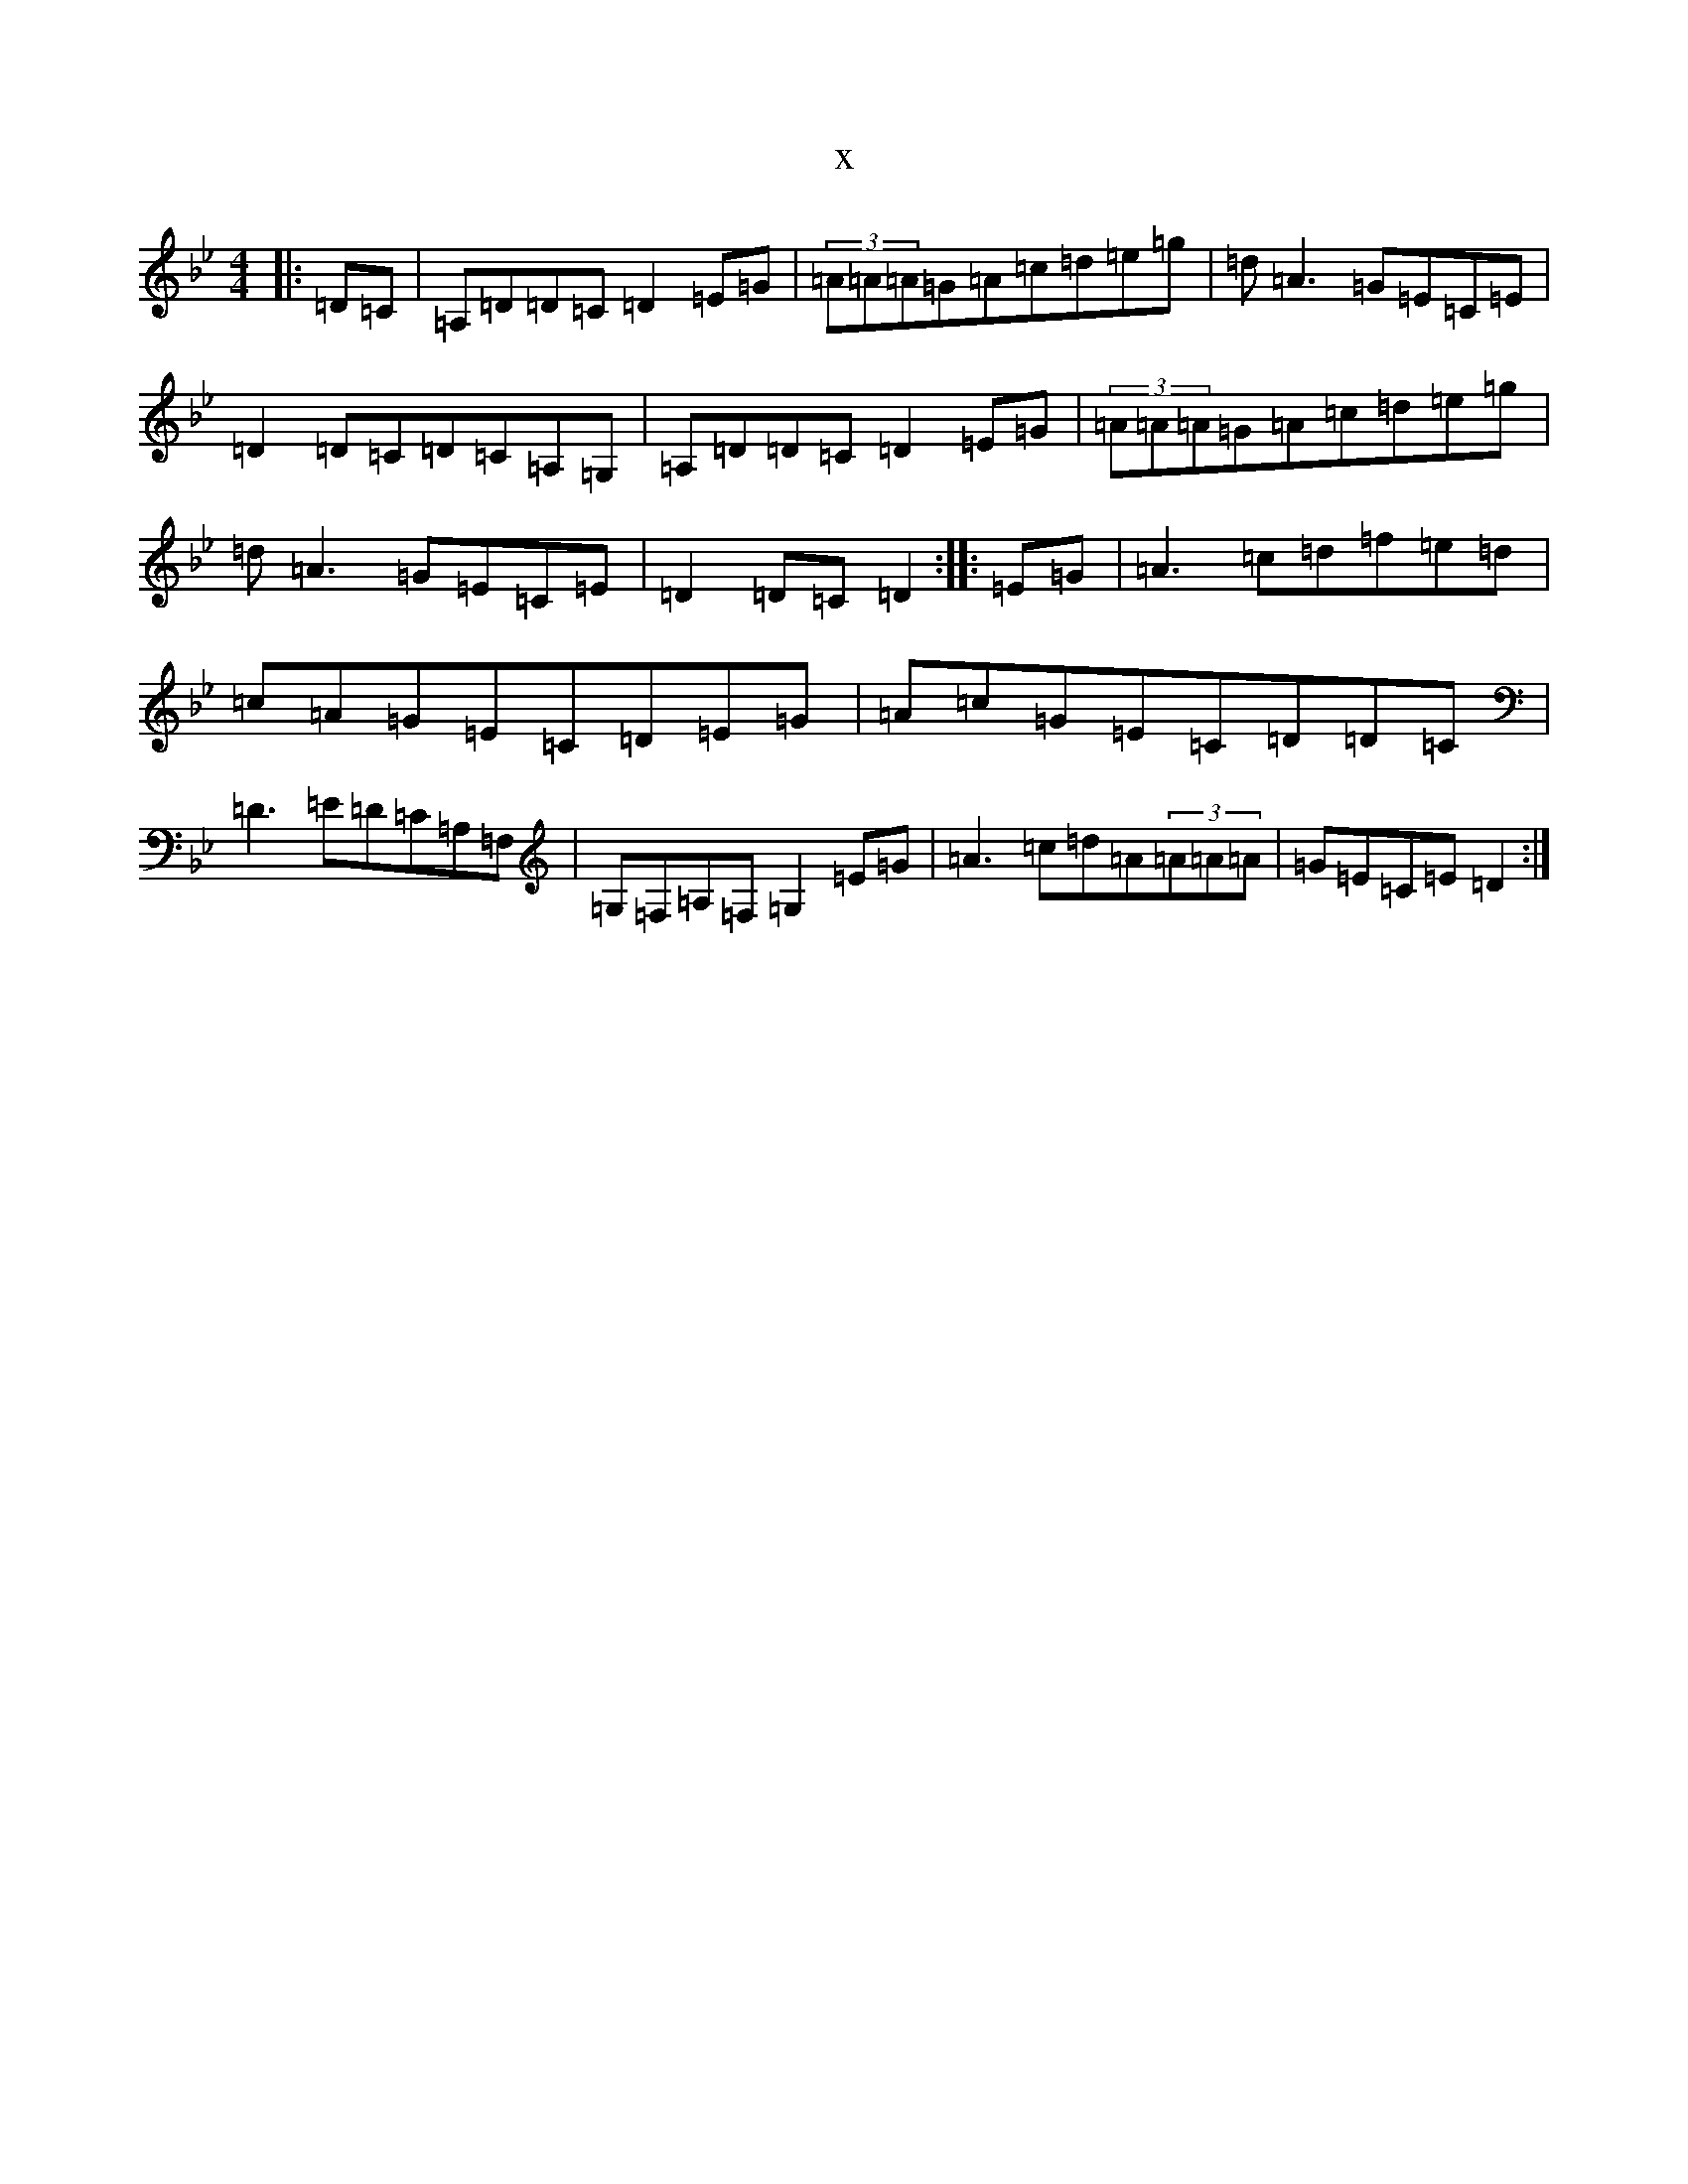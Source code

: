 X:6244
T:x
L:1/8
M:4/4
K: C Dorian
|:=D=C|=A,=D=D=C=D2=E=G|(3=A=A=A=G=A=c=d=e=g|=d=A3=G=E=C=E|=D2=D=C=D=C=A,=G,|=A,=D=D=C=D2=E=G|(3=A=A=A=G=A=c=d=e=g|=d=A3=G=E=C=E|=D2=D=C=D2:||:=E=G|=A3=c=d=f=e=d|=c=A=G=E=C=D=E=G|=A=c=G=E=C=D=D=C|=D3=E=D=C=A,=F,|=G,=F,=A,=F,=G,2=E=G|=A3=c=d=A(3=A=A=A|=G=E=C=E=D2:|